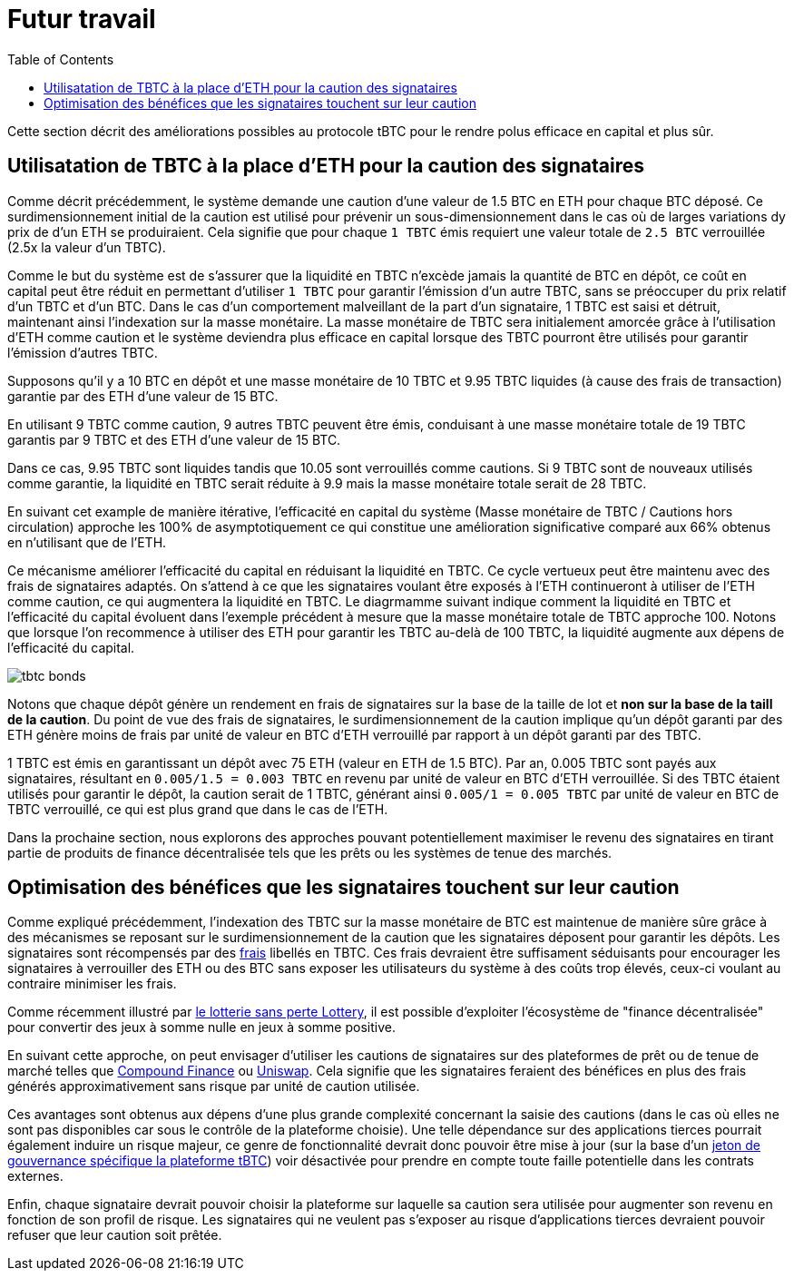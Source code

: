 :toc: macro

[#bonding]
= Futur travail 

ifndef::tbtc[toc::[]]

Cette section décrit des améliorations possibles au protocole tBTC pour le rendre polus efficace en capital et plus sûr.

== Utilisatation de TBTC à la place d'ETH pour la caution des signataires

Comme décrit précédemment, le système demande une caution d'une valeur de 1.5 BTC en ETH pour chaque BTC déposé. Ce surdimensionnement initial de la caution est utilisé pour prévenir un sous-dimensionnement dans le cas où de larges variations dy prix de d'un ETH se produiraient. Cela signifie que pour chaque `1 TBTC` émis requiert une valeur totale de `2.5 BTC` verrouillée (2.5x la valeur d'un TBTC).

Comme le but du système est de s'assurer que la liquidité en TBTC n'excède jamais la quantité de BTC en dépôt, ce coût en capital peut être réduit en permettant d'utiliser `1 TBTC` pour garantir l'émission d'un autre TBTC, sans se préoccuper du prix relatif d'un TBTC et d'un BTC. Dans le cas d'un comportement malveillant de la part d'un signataire, 1 TBTC est saisi et détruit, maintenant ainsi l'indexation sur la masse monétaire. La masse monétaire de TBTC sera initialement amorcée grâce à l'utilisation d'ETH comme caution et le système deviendra plus efficace en capital lorsque des TBTC pourront être utilisés pour garantir l'émission d'autres TBTC. 

[example]
=====
Supposons qu'il y a 10 BTC en dépôt et une masse monétaire de 10 TBTC et 9.95 TBTC liquides (à cause des frais de transaction) garantie par des ETH d'une valeur de 15 BTC.

En utilisant  9 TBTC comme caution, 9 autres TBTC peuvent être émis, conduisant à une masse monétaire totale de 19 TBTC garantis par 9 TBTC et des ETH d'une valeur de 15 BTC.

Dans ce cas, 9.95 TBTC sont liquides tandis que 10.05 sont verrouillés comme cautions. Si 9 TBTC sont de nouveaux utilisés comme garantie, la liquidité en TBTC serait réduite à 9.9 mais la masse monétaire totale serait de 28 TBTC.

En suivant cet example de manière itérative, l'efficacité en capital du système (Masse monétaire de TBTC / Cautions hors circulation) approche les 100% de asymptotiquement ce qui constitue une amélioration significative comparé aux 66% obtenus en n'utilisant que de l'ETH.

Ce mécanisme améliorer l'efficacité du capital en réduisant la liquidité en TBTC. Ce cycle vertueux peut être maintenu avec des frais de signataires adaptés. On s'attend à ce que les signataires voulant être exposés à l'ETH continueront à utiliser de l'ETH comme caution, ce qui augmentera la liquidité en TBTC. Le diagrmamme suivant indique comment la liquidité en TBTC et l'efficacité du capital évoluent dans l'exemple précédent à mesure que la masse monétaire totale de TBTC approche 100. Notons que lorsque l'on recommence à utiliser des ETH pour garantir les TBTC au-delà de 100 TBTC, la liquidité augmente aux dépens de l'efficacité du capital.

// full data: https://docs.google.com/spreadsheets/d/1rG9XS6xJbulltwKBMfszfkHeqG5Bl6JboIpIjO1Qn3Q/edit#gid=0
image::tbtc_bonds.png[]
=====

Notons que chaque dépôt génère un rendement en frais de signataires sur la base de la taille de lot et **non sur la base de la taill de la caution**.  Du point de vue des frais de signataires, le surdimensionnement de la caution implique qu'un dépôt garanti par des ETH génère moins de frais par unité de valeur en BTC d'ETH verrouillé par rapport à un dépôt garanti par des TBTC.  

[example]
====
1 TBTC est émis en garantissant un dépôt avec 75 ETH (valeur en ETH de 1.5 BTC). Par an, 0.005 TBTC sont payés aux signataires, résultant en `0.005/1.5 = 0.003
TBTC` en revenu par unité de valeur en BTC d'ETH verrouillée. Si des TBTC étaient utilisés pour garantir le dépôt, la caution serait de 1 TBTC, générant ainsi `0.005/1 = 0.005 TBTC` par unité de valeur en BTC de TBTC verrouillé, ce qui est plus grand que dans le cas de l'ETH. 

Dans la prochaine section, nous explorons des approches pouvant potentiellement maximiser le revenu des signataires en tirant partie de produits de finance décentralisée tels que les prêts ou les systèmes de tenue des marchés.

====

== Optimisation des bénéfices que les signataires touchent sur leur caution

Comme expliqué précédemment, l'indexation des TBTC sur la masse monétaire de BTC est maintenue de manière sûre grâce à des mécanismes se reposant sur le surdimensionnement de la caution que les signataires déposent pour garantir les dépôts. Les signataires sont récompensés par des link:../signer-fees/index.adoc[frais] libellés en TBTC. Ces frais devraient être suffisament séduisants pour encourager les signataires à verrouiller des ETH ou des BTC sans exposer les utilisateurs du système à des coûts trop élevés, ceux-ci voulant au contraire minimiser les frais. 

Comme récemment illustré par 
link:https://www.reddit.com/r/MakerDAO/comments/b5zgdl/no_loss_lottery_with_dai/[le lotterie sans perte
Lottery], il est possible d'exploiter l'écosystème de "finance décentralisée" pour convertir des jeux à somme nulle en jeux à somme positive. 

En suivant cette approche, on peut envisager d'utiliser les cautions de signataires sur des plateformes de prêt ou de tenue de marché telles que link:compound.finance[Compound Finance] ou
link:uniswap.io[Uniswap]. Cela signifie que les signataires feraient des bénéfices en plus des frais générés approximativement sans risque par unité de caution utilisée.

Ces avantages sont obtenus aux dépens d'une plus grande complexité concernant la saisie des cautions (dans le cas où elles ne sont pas disponibles car sous le contrôle de la plateforme choisie). Une telle dépendance sur des applications tierces pourrait également induire un risque majeur, ce genre de fonctionnalité devrait donc pouvoir être mise à jour (sur la base d'un
link:https://github.com/keep-network/tbtc/issues/119[jeton de gouvernance spécifique la plateforme tBTC]) voir désactivée pour prendre en compte toute faille potentielle dans les contrats externes.

Enfin, chaque signataire devrait pouvoir choisir la plateforme sur laquelle sa caution sera utilisée pour augmenter son revenu en fonction de son profil de risque. Les signataires qui ne veulent pas s'exposer au risque d'applications tierces devraient pouvoir refuser que leur caution soit prêtée.
